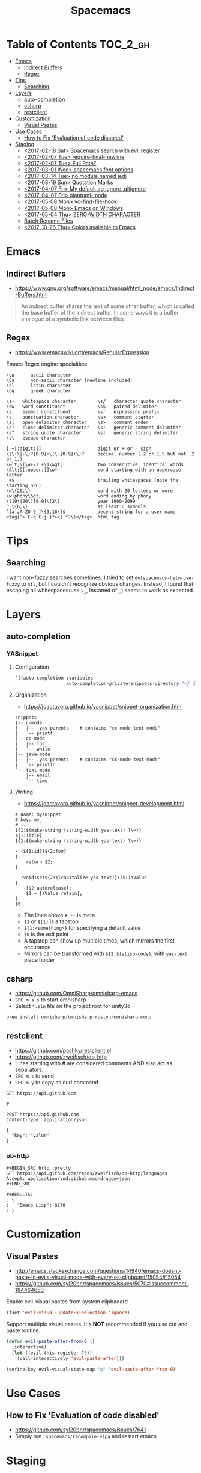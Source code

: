 #+TITLE: Spacemacs

* Table of Contents :TOC_2_gh:
- [[#emacs][Emacs]]
  - [[#indirect-buffers][Indirect Buffers]]
  - [[#regex][Regex]]
- [[#tips][Tips]]
  - [[#searching][Searching]]
- [[#layers][Layers]]
  - [[#auto-completion][auto-completion]]
  - [[#csharp][csharp]]
  - [[#restclient][restclient]]
- [[#customization][Customization]]
  - [[#visual-pastes][Visual Pastes]]
- [[#use-cases][Use Cases]]
  - [[#how-to-fix-evaluation-of-code-disabled][How to Fix 'Evaluation of code disabled']]
- [[#staging][Staging]]
  - [[#2017-02-18-sat-spacemacs-search-with-evil-register][<2017-02-18 Sat> Spacemacs search with evil register]]
  - [[#2017-02-07-tue-require-final-newline][<2017-02-07 Tue> require-final-newline]]
  - [[#2017-02-07-tue-full-path][<2017-02-07 Tue> Full Path?]]
  - [[#2017-03-01-wed-spacemacs-font-options][<2017-03-01 Wed> spacemacs font options]]
  - [[#2017-03-14-tue-no-module-named-jedi][<2017-03-14 Tue> no module named jedi]]
  - [[#2017-03-19-sun-quotation-marks][<2017-03-19 Sun> Quotation Marks]]
  - [[#2017-04-07-fri-my-default-ag-ignore-gitignore][<2017-04-07 Fri> My default ag ignore .gitignore]]
  - [[#2017-04-07-fri-plantuml-mode][<2017-04-07 Fri> plantuml-mode]]
  - [[#2017-05-08-mon-vc-find-file-hook][<2017-05-08 Mon> vc-find-file-hook]]
  - [[#2017-05-08-mon-emacs-on-windows][<2017-05-08 Mon> Emacs on Windows]]
  - [[#2017-05-04-thu-zero-width-character][<2017-05-04 Thu> ZERO-WIDTH CHARACTER]]
  - [[#batch-rename-files][Batch Rename Files]]
  - [[#2017-10-26-thu-colors-available-to-emacs][<2017-10-26 Thu> Colors available to Emacs]]

* Emacs
** Indirect Buffers
- https://www.gnu.org/software/emacs/manual/html_node/emacs/Indirect-Buffers.html
#+BEGIN_QUOTE
An indirect buffer shares the text of some other buffer,
which is called the base buffer of the indirect buffer.
In some ways it is a buffer analogue of a symbolic link between files.
#+END_QUOTE

** Regex
+ https://www.emacswiki.org/emacs/RegularExpression

Emacs Regex engine specialties:
#+BEGIN_EXAMPLE
    \ca      ascii character
    \Ca      non-ascii character (newline included)
    \cl      latin character
    \cg      greek character
#+END_EXAMPLE

#+BEGIN_EXAMPLE
    \s-   whitespace character        \s/   character quote character
    \sw   word constituent            \s$   paired delimiter
    \s_   symbol constituent          \s'   expression prefix
    \s.   punctuation character       \s<   comment starter
    \s(   open delimiter character    \s>   comment ender
    \s)   close delimiter character   \s!   generic comment delimiter
    \s"   string quote character      \s|   generic string delimiter
    \s\   escape character
#+END_EXAMPLE

#+BEGIN_EXAMPLE
   [-+[:digit:]]                     digit or + or - sign
   \(\+\|-\)?[0-9]+\(\.[0-9]+\)?     decimal number (-2 or 1.5 but not .2 or 1.)
   \&lt;\(\w+\) +\1\&gt;             two consecutive, identical words
   \&lt;[[:upper:]]\w*               word starting with an uppercase letter
    +$                               trailing whitespaces (note the starting SPC)
   \w\{20,\}                         word with 20 letters or more
   \w+phony\&gt;                     word ending by phony
   \(19\|20\)[0-9]\{2\}              year 1900-2099
   ^.\{6,\}                          at least 6 symbols
   ^[a-zA-Z0-9_]\{3,16\}$            decent string for a user name
   <tag[^> C-q C-j ]*>\(.*?\)</tag>  html tag
#+END_EXAMPLE

* Tips
** Searching
I want non-fuzzy searches sometimes. I tried to set ~dotspacemacs-helm-use-fuzzy~ to ~nil~, but I couldn't recognize obvious changes.
Instead, I found that escaping all whitespaces(use ~\_~, instaned of ~_~) seems to work as expected.

* Layers
** auto-completion
*** YASnippet
**** Configuration
#+BEGIN_SRC emacs-lisp
  '((auto-completion :variables
                     auto-completion-private-snippets-directory "~/.dotfiles/spacemacs/snippets")
#+END_SRC

**** Organization
- https://joaotavora.github.io/yasnippet/snippet-organization.html
#+BEGIN_EXAMPLE
  snippets
  |-- c-mode
  |   |-- .yas-parents    # contains "cc-mode text-mode"
  |   `-- printf
  |-- cc-mode
  |   |-- for
  |   `-- while
  |-- java-mode
  |   |-- .yas-parents    # contains "cc-mode text-mode"
  |   `-- println
  `-- text-mode
      |-- email
      `-- time
#+END_EXAMPLE

**** Writing
- https://joaotavora.github.io/yasnippet/snippet-development.html

#+BEGIN_EXAMPLE
  # name: mysnippet
  # key: my_
  # --
  ${1:$(make-string (string-width yas-text) ?\=)}
  ${1:Title}
  ${1:$(make-string (string-width yas-text) ?\=)}

  - (${1:id})${2:foo}
  {
      return $2;
  }

  - (void)set${2:$(capitalize yas-text)}:($1)aValue
  {
      [$2 autorelease];
      $2 = [aValue retain];
  }
  $0
#+END_EXAMPLE
- The lines above ~# --~ is meta
- ~$1~ or ~${1}~ is a tapstop
- ~${1:<something>}~ for specifying a default value
- ~$0~ is the exit point
- A tapstop can show up multiple times, which mirrors the first occurance
- Mirrors can be transformed with ~${2:$(elisp-code)~, with ~yas-text~ place holder

** csharp
- https://github.com/OmniSharp/omnisharp-emacs
- ~SPC m s s~ to start omnisharp
- Select ~*.sln~ file on the project root for unity3d

#+BEGIN_SRC csharp
  brew install omnisharp/omnisharp-roslyn/omnisharp-mono
#+END_SRC

** restclient
- https://github.com/pashky/restclient.el
- https://github.com/zweifisch/ob-http
- Lines starting with # are considered comments AND also act as separators.
- ~SPC m s~ to send
- ~SPC m y~ to copy as curl command

#+BEGIN_EXAMPLE
  GET https://api.github.com

  #

  POST https://api.github.com
  Content-Type: application/json

  {
    "key": "value"
  }
#+END_EXAMPLE
*** ob-http
#+BEGIN_EXAMPLE
  ,#+BEGIN_SRC http :pretty
  GET https://api.github.com/repos/zweifisch/ob-http/languages
  Accept: application/vnd.github.moondragon+json
  ,#+END_SRC

  ,#+RESULTS:
  : {
  :   "Emacs Lisp": 8170
  : }
#+END_EXAMPLE

* Customization
** Visual Pastes
- http://emacs.stackexchange.com/questions/14940/emacs-doesnt-paste-in-evils-visual-mode-with-every-os-clipboard/15054#15054
- https://github.com/syl20bnr/spacemacs/issues/5070#issuecomment-184464650

Enable evil-visual pastes from system clipbaoard
#+BEGIN_SRC emacs-lisp
  (fset 'evil-visual-update-x-selection 'ignore)
#+END_SRC

Support multiple visual pastes.
It's *NOT* recommended if you use cut and paste routine.
#+BEGIN_SRC emacs-lisp
  (defun evil-paste-after-from-0 ()
    (interactive)
    (let ((evil-this-register ?0))
      (call-interactively 'evil-paste-after)))

  (define-key evil-visual-state-map "p" 'evil-paste-after-from-0)
#+END_SRC
* Use Cases
** How to Fix 'Evaluation of code disabled'
- https://github.com/syl20bnr/spacemacs/issues/7641
- Simply run ~:spacemacs/recompile-elpa~ and restart emacs

* Staging
** TODO <2017-02-18 Sat> Spacemacs search with evil register
- https://github.com/syl20bnr/spacemacs/issues/5101

** TODO <2017-02-07 Tue> require-final-newline
https://www.gnu.org/software/emacs/manual/html_node/emacs/Customize-Save.html

** TODO <2017-02-07 Tue> Full Path?
http://emacsredux.com/blog/2013/04/07/display-visited-files-path-in-the-frame-title/

** TODO <2017-03-01 Wed> spacemacs font options
- https://www.gnu.org/software/emacs/manual/html_node/emacs/Fonts.html

** TODO <2017-03-14 Tue> no module named jedi
https://github.com/syl20bnr/spacemacs/issues/8412

** TODO <2017-03-19 Sun> Quotation Marks
- https://www.gnu.org/software/emacs/manual/html_node/emacs/Quotation-Marks.html#Quotation-Marks
-

** TODO <2017-04-07 Fri> My default ag ignore .gitignore
By  default,  ag  will  ignore files matched by patterns in .gitignore,
       .hgignore, or .agignore. These files can be anywhere in the directories
       being  searched.  Ag  also  ignores  files  matched  by  the svn:ignore
       property   in   subversion   repositories.   Finally,   ag   looks   in
       $HOME/.agignore  for  ignore  patterns.  Binary  files  are  ignored by
       default as well.

~--all-text~ 를 켜고 끄는게 있으면 좋겠네

** TODO <2017-04-07 Fri> plantuml-mode
** TODO <2017-05-08 Mon> vc-find-file-hook
- http://stackoverflow.com/questions/6724471/git-slows-down-emacs-to-death-how-to-fix-this

** TODO <2017-05-08 Mon> Emacs on Windows
- http://gregorygrubbs.com/emacs/10-tips-emacs-windows/

** TODO <2017-05-04 Thu> ZERO-WIDTH CHARACTER
- https://emacs.stackexchange.com/questions/16688/how-can-i-escape-the-in-org-mode-to-prevent-bold-fontification
** Batch Rename Files
- http://ergoemacs.org/emacs/rename_file_pattern.html
** TODO <2017-10-26 Thu> Colors available to Emacs
- http://raebear.net/comp/emacscolors.html

